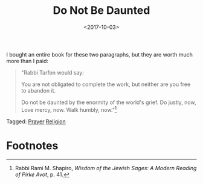 #+title: Do Not Be Daunted
#+filetags: prayer religion
#+date: <2017-10-03>


I bought an entire book for these two paragraphs, but they are worth much more than I paid:

#+ATTR_HTML: :class bigquote
#+begin_quote
"Rabbi Tarfon would say:

You are not obligated to complete the work,  
but neither are you free to abandon it.

Do not be daunted  
by the enormity of the world's grief.
Do justly, now,  
Love mercy, now.  
Walk humbly, now."[fn:1]
#+end_quote


#+begin_tagline
Tagged: [[file:../tags/prayer.org][Prayer]] [[file:../tags/religion.org][Religion]]
#+end_tagline


* Footnotes

[fn:1] Rabbi Rami M. Shapiro, /Wisdom of the Jewish Sages: A Modern Reading of Pirke Avot/, p. 41.

